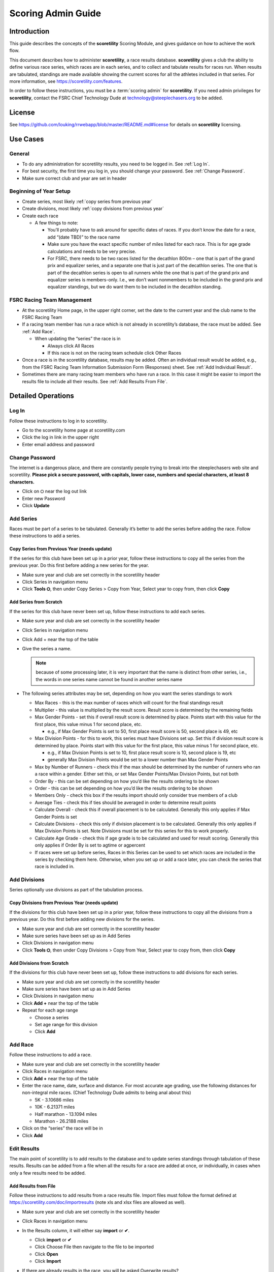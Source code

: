 ===========================================
Scoring Admin Guide
===========================================

Introduction
===========================================

This guide describes the concepts of the **scoretility** Scoring Module, and gives guidance on
how to achieve the work flow.

This document describes how to administer **scoretility**, a race results database. **scoretility** gives a club the ability to define various race series, 
which races are in each series, and to collect and tabulate results for races run. When results are tabulated, standings are made available showing 
the current scores for all the athletes included in that series. For more information, see https://scoretility.com/features.

In order to follow these instructions, you must be a :term:`scoring admin` for **scoretility**. If you need admin privileges for **scoretility**, contact 
the FSRC Chief Technology Dude at technology@steeplechasers.org to be added.

License
===========================================

See https://github.com/louking/rrwebapp/blob/master/README.md#license for details on **scoretility** licensing.

Use Cases
===========================================

General
-------------------------------------------

* To do any administration for scoretility results, you need to be logged in. See :ref:`Log In`.
* For best security, the first time you log in, you should change your password. See :ref:`Change Password`.
* Make sure correct club and year are set in header

Beginning of Year Setup
-------------------------------------------
* Create series, most likely :ref:`copy series from previous year`
* Create divisions, most likely :ref:`copy divisions from previous year`
* Create each race
  
  * A few things to note:
  
    * You’ll probably have to ask around for specific dates of races. If you don’t know the date for a race, add “(date TBD)” to the race name
    * Make sure you have the exact specific number of miles listed for each race. This is for age grade calculations and needs to be very precise.
    * For FSRC, there needs to be two races listed for the decathlon 800m – one that is part of the grand prix and equalizer series, and a separate 
      one that is just part of the decathlon series. The one that is part of the decathlon series is open to all runners while the one that is part 
      of the grand prix and equalizer series is members-only. I.e., we don’t want nonmembers to be included in the grand prix and equalizer standings, 
      but we do want them to be included in the decathlon standing.

FSRC Racing Team Management
-------------------------------------------
* At the scoretility Home page, in the upper right corner, set the date to the current year and the club name to the FSRC Racing Team
* If a racing team member has run a race which is not already in scoretility’s database, the race must be added. See :ref:`Add Race`.

  * When updating the “series” the race is in
  
    * Always click All Races
    * If this race is not on the racing team schedule click Other Races

* Once a race is in the scoretility database, results may be added. Often an individual result would be added, e.g., from the 
  FSRC Racing Team Information Submission Form (Responses) sheet. See :ref:`Add Individual Result`.
* Sometimes there are many racing team members who have run a race. In this case it might be easier to import the results file to 
  include all their results. See :ref:`Add Results From File`.


Detailed Operations
===========================================

.. _Log In:

Log In
-------------------------------------------
Follow these instructions to log in to scoretility.

* Go to the scoretility home page at scoretility.com 
* Click the log in link in the upper right
* Enter email address and password

.. _Change Password:

Change Password
-------------------------------------------
The internet is a dangerous place, and there are constantly people trying to break into the steeplechasers web site and scoretility. 
**Please pick a secure password, with capitals, lower case, numbers and special characters, at least 8 characters.**

* Click on ⛭ near the log out link
* Enter new Password
* Click **Update** 

.. _Add Series:

Add Series
-------------------------------------------

Races must be part of a series to be tabulated. Generally it’s better to add the series before adding the race. Follow these instructions to add a series.

.. _Copy Series from Previous Year:

Copy Series from Previous Year (needs update)
^^^^^^^^^^^^^^^^^^^^^^^^^^^^^^^^^^^^^^^^^^^^^^^
If the series for this club have been set up in a prior year, follow these instructions to copy all the series from the previous year. Do this first before adding a new series for the year. 

* Make sure year and club are set correctly in the scoretility header
* Click Series in navigation menu
* Click **Tools ⛭**, then under Copy Series > Copy from Year, Select year to copy from, then click **Copy**

Add Series from Scratch
^^^^^^^^^^^^^^^^^^^^^^^^^^^^^^^^^^^^^^^^^^^^^^^
If the series for this club have never been set up, follow these instructions to add each series.

* Make sure year and club are set correctly in the scoretility header
* Click Series in navigation menu
* Click Add + near the top of the table
* Give the series a name. 
  
  .. note::
    because of some processing later, it is very important that the name is distinct from other series, i.e., the words in one series name 
    cannot be found in another series name
  
* The following series attributes may be set, depending on how you want the series standings to work
  
  * Max Races - this is the max number of races which will count for the final standings result
  * Multiplier - this value is multiplied by the result score. Result score is determined by the remaining fields
  * Max Gender Points - set this if overall result score is determined by place. Points start with this value for the first place, 
    this value minus 1 for second place, etc.
  
    * e.g., if Max Gender Points is set to 50, first place result score is 50, second place is 49, etc
  
  * Max Division Points - for this to work, this series must have Divisions set up. Set this if division result score is determined by place. 
    Points start with this value for the first place, this value minus 1 for second place, etc.

    * e.g., if Max Division Points is set to 10, first place result score is 10, second place is 19, etc
    * generally Max Division Points would be set to a lower number than Max Gender Points
  
  * Max by Number of Runners - check this if the max should be determined by the number of runners who ran a race within a gender. Either set this, 
    or set Max Gender Points/Max Division Points, but not both
  * Order By - this can be set depending on how you’d like the results ordering to be shown
  * Order - this can be set depending on how you’d like the results ordering to be shown
  * Members Only - check this box if the results import should only consider true members of a club
  * Average Ties - check this if ties should be averaged in order to determine result points
  * Calculate Overall - check this if overall placement is to be calculated. Generally this only applies if Max Gender Points is set
  * Calculate Divisions - check this only if division placement is to be calculated. Generally this only applies if Max Division Points is set. 
    Note Divisions must be set for this series for this to work properly.
  * Calculate Age Grade - check this if age grade is to be calculated and used for result scoring. Generally this only applies if Order By is 
    set to agtime or agpercent

  * If races were set up before series, Races in this Series can be used to set which races are included in the series by checking them here. 
    Otherwise, when you set up or add a race later, you can check the series that race is included in.


.. _Add Divisions:

Add Divisions
-------------------------------------------
Series optionally use divisions as part of the tabulation process. 


.. _Copy Divisions from Previous Year:

Copy Divisions from Previous Year (needs update)
^^^^^^^^^^^^^^^^^^^^^^^^^^^^^^^^^^^^^^^^^^^^^^^^^^
If the divisions for this club have been set up in a prior year, follow these instructions to copy all the divisions from a previous year. 
Do this first before adding new divisions for the series. 

* Make sure year and club are set correctly in the scoretility header
* Make sure series have been set up as in Add Series
* Click Divisions in navigation menu
* Click **Tools ⛭**, then under Copy Divisions > Copy from Year, Select year to copy from, then click **Copy**

Add Divisions from Scratch
^^^^^^^^^^^^^^^^^^^^^^^^^^^^^^^^^^^^^^^^^^^^^^^
If the divisions for this club have never been set up, follow these instructions to add divisions for each series.

* Make sure year and club are set correctly in the scoretility header
* Make sure series have been set up as in Add Series
* Click Divisions in navigation menu
* Click **Add +** near the top of the table
* Repeat for each age range
  
  * Choose a series 
  * Set age range for this division
  * Click **Add**

  
.. _Add Race:

Add Race
-------------------------------------------
Follow these instructions to add a race.

* Make sure year and club are set correctly in the scoretility header
* Click Races in navigation menu
* Click **Add +** near the top of the table
* Enter the race name, date, surface and distance. For most accurate age grading, use the following distances for non-integral mile races. 
  (Chief Technology Dude admits to being anal about this)

  * 5K - 3.10686 miles
  * 10K - 6.21371 miles
  * Half marathon - 13.1094 miles
  * Marathon - 26.2188 miles
  
* Click on the “series” the race will be in
* Click **Add**


.. _Edit Results:

Edit Results
-------------------------------------------
The main point of scoretility is to add results to the database and to update series standings through tabulation of these results. Results can be 
added from a file when all the results for a race are added at once, or individually, in cases when only a few results need to be added.

.. _Add Results from File:

Add Results from File
^^^^^^^^^^^^^^^^^^^^^^^^^^^^^^^^^^^^^^^^^^^^^^^
Follow these instructions to add results from a race results file. Import files must follow the format defined 
at https://scoretility.com/doc/importresults (note xls and xlsx files are allowed as well).

* Make sure year and club are set correctly in the scoretility header
* Click Races in navigation menu
* In the Results column, it will either say **import** or **✔**.
  
  * Click **import** or **✔**
  * Click Choose File then navigate to the file to be imported
  * Click **Open** 
  * Click **Import** 
  
* If there are already results in the race, you will be asked Overwrite results? 
  
  .. note::
    any results previously entered into the race will be overwritten

  * This is normally ok because the results from the file are the “official” results
  * Click **Overwrite** 
  
* You will be put into the Edit Participants view
  
  * The import process finds members within the results, using a fuzzy logic to match names, e.g., member name John Doe for Result Name Jack Doe. 
  * The Match column indicates whether a match was found, and how close the match was

    * *definite* - name and age match exactly
    * *similar* - age matched, but name didn’t match exactly
    * *missed* - age was close, but not exact

* Edit each entry that is *similar* or *missed*

  .. note::
    races for series which allow nonmembers to run the edit results window may have a lot of *missed* results. Updating each of these individually as 
    described below may be time-consuming. For this reason there is a way to take all of these by bulk.

    * In the header, Show All entries. In the footer verify all the entries are being shown before proceeding
    * Click **Tools ⛭**, then under Select Names and Confirm click **Confirm**
    * A progress bar will display. Before doing any other operations, be sure to wait until the progress bar disappears. 
      This can take quite a while - maybe 30 minutes for automatic selection of 400+ entries.
    * Once this is complete, continue as below for *similar* entries

  * By clicking in the **Match:** text box, you can limit your view to *similar* and/or *missed*
  * For results with Match of *similar* or  *missed* there will be a pull-down under Standings Name. Here you can decide if the Result Name really 
    is for one of the member options
  * Alternately, if you think you know the member you can click in the ⬜ on the left, then click **Edit** to modify the result. 
    This only works for members of the club for which the date of birth is known or estimated

    * In Result Name: start typing the name of the member and select, or just select from the pulldown
    * Age: and Gender: should automatically be filled in
  
    .. note:: 
        if you have filtered using Match, after editing, you may need to reload page and apply your Match filter again. This is a bug (issue #209) 
        and will hopefully be fixed in a future release

  * **Be sure the checkbox under Confirm is checked when you are satisfied the Standings Name is correct or [not included]**
  
* Near top of Edit Participants next to **Match:** field click **Tools ⛭** 
* Under Tabulate Results, click **Tabulate** (this step updates the standings)

.. _Add Individual Result:

Add Individual Result
^^^^^^^^^^^^^^^^^^^^^^^^^^^^^^^^^^^^^^^^^^^^^^^
Follow these instructions to add an individual result. Note if you import results from a file later, this individual result will be lost.

* Make sure year and club are set correctly in the scoretility header
* Click Races in navigation menu
* In the Results column, it will either say **import** or **✔**
  
  * Click **import** or **✔**, then click **Edit Participants** 
  
* In the table header, near the left, click **New** 

  * In Result Name: start typing the name of the member and select, or just select from the pulldown
  * Age: and Gender: should automatically be filled in

* Type in the Time:. Formats which should work are HH:MM:SS, MM:SS and maybe SS (not sure about this last one)
  
* let Chief Technology Dude know if any of these don’t work

* No need to fill in Hometown: or Club:
* Click **Create** 
* Near top of Edit Participants next to Match: field click **Tools ⛭** 
* Under Tabulate Results, click **Tabulate** (this step updates the standings)
